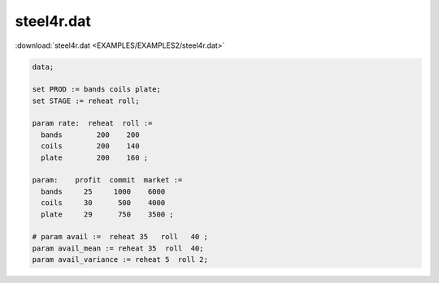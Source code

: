 steel4r.dat
===========

:download:`steel4r.dat <EXAMPLES/EXAMPLES2/steel4r.dat>`

.. code-block:: ampl

    data;
    
    set PROD := bands coils plate;
    set STAGE := reheat roll;
    
    param rate:  reheat  roll :=
      bands        200    200
      coils        200    140
      plate        200    160 ;
    
    param:    profit  commit  market :=
      bands     25     1000    6000
      coils     30      500    4000
      plate     29      750    3500 ;
    
    # param avail :=  reheat 35   roll   40 ;
    param avail_mean := reheat 35  roll  40;
    param avail_variance := reheat 5  roll 2;
